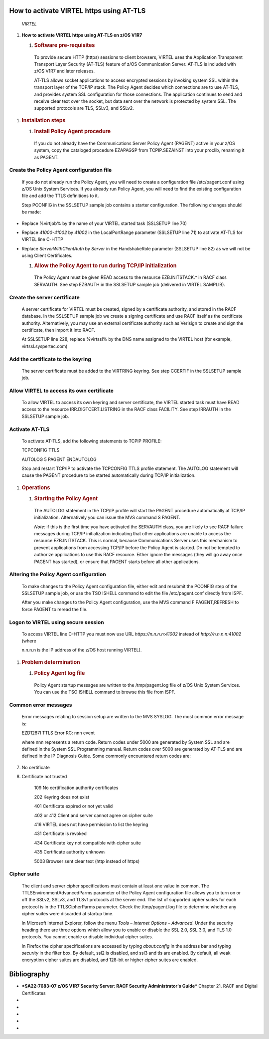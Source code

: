 How to activate VIRTEL https using AT-TLS
=========================================    

    \ |image0|

    |image1|\ *VIRTEL*

1. **How to activate VIRTEL https using AT-TLS on z/OS V1R7**

   1. .. rubric:: Software pre-requisites
         :name: software-pre-requisites

    To provide secure HTTP (https) sessions to client browsers, VIRTEL
    uses the Application Transparent Transport Layer Security (AT-TLS)
    feature of z/OS Communication Server. AT-TLS is included with z/OS
    V1R7 and later releases.

    AT-TLS allows socket applications to access encrypted sessions by
    invoking system SSL within the transport layer of the TCP/IP stack.
    The Policy Agent decides which connections are to use AT-TLS, and
    provides system SSL configuration for those connections. The
    application continues to send and receive clear text over the
    socket, but data sent over the network is protected by system SSL.
    The supported protocols are TLS, SSLv3, and SSLv2.

1. .. rubric:: Installation steps
      :name: installation-steps

   1. .. rubric:: Install Policy Agent procedure
         :name: install-policy-agent-procedure

    If you do not already have the Communications Server Policy Agent
    (PAGENT) active in your z/OS system, copy the cataloged procedure
    EZAPAGSP from TCPIP.SEZAINST into your proclib, renaming it as
    PAGENT.

Create the Policy Agent configuration file
------------------------------------------

    If you do not already run the Policy Agent, you will need to create
    a configuration file /etc/pagent.conf using z/OS Unix System
    Services. If you already run Policy Agent, you will need to find the
    existing configuration file and add the TTLS definitions to it.

    Step PCONFIG in the SSLSETUP sample job contains a starter
    configuration. The following changes should be made:

-  Replace %virtjob% by the name of your VIRTEL started task (SSLSETUP
   line 70)

-  Replace *41000-41002* by *41002* in the LocalPortRange parameter
   (SSLSETUP line 71) to activate AT-TLS for VIRTEL line C-HTTP

-  Replace *ServerWithClientAuth* by *Server* in the HandshakeRole
   parameter (SSLSETUP line 82) as we will not be using Client
   Certificates.

   1. .. rubric:: Allow the Policy Agent to run during TCP/IP
         initialization
         :name: allow-the-policy-agent-to-run-during-tcpip-initialization

    The Policy Agent must be given READ access to the resource
    EZB.INITSTACK.\* in RACF class SERVAUTH. See step EZBAUTH in the
    SSLSETUP sample job (delivered in VIRTEL SAMPLIB).

Create the server certificate
-----------------------------

    A server certificate for VIRTEL must be created, signed by a
    certificate authority, and stored in the RACF database. In the
    SSLSETUP sample job we create a signing certificate and use RACF
    itself as the certificate authority. Alternatively, you may use an
    external certificate authority such as Verisign to create and sign
    the certificate, then import it into RACF.

    At SSLSETUP line 228, replace %virtssl% by the DNS name assigned to
    the VIRTEL host (for example, virtssl.syspertec.com)

Add the certificate to the keyring
----------------------------------

    The server certificate must be added to the VIRTRING keyring. See
    step CCERTIF in the SSLSETUP sample job.

Allow VIRTEL to access its own certificate
------------------------------------------

    To allow VIRTEL to access its own keyring and server certificate,
    the VIRTEL started task must have READ access to the resource
    IRR.DIGTCERT.LISTRING in the RACF class FACILITY. See step IRRAUTH
    in the SSLSETUP sample job.

Activate AT-TLS
---------------

    To activate AT-TLS, add the following statements to TCPIP PROFILE:

    TCPCONFIG TTLS

    AUTOLOG 5 PAGENT ENDAUTOLOG

    Stop and restart TCP/IP to activate the TCPCONFIG TTLS profile
    statement. The AUTOLOG statement will cause the PAGENT procedure to
    be started automatically during TCP/IP initialization.

1. .. rubric:: Operations
      :name: operations

   1. .. rubric:: Starting the Policy Agent
         :name: starting-the-policy-agent

    The AUTOLOG statement in the TCP/IP profile will start the PAGENT
    procedure automatically at TCP/IP initialization. Alternatively you
    can issue the MVS command S PAGENT.

    *Note:* if this is the first time you have activated the SERVAUTH
    class, you are likely to see RACF failure messages during TCP/IP
    initialization indicating that other applications are unable to
    access the resource EZB.INITSTACK. This is normal, because
    Communications Server uses this mechanism to prevent applications
    from accessing TCP/IP before the Policy Agent is started. Do not be
    tempted to authorize applications to use this RACF resource. Either
    ignore the messages (they will go away once PAGENT has started), or
    ensure that PAGENT starts before all other applications.

Altering the Policy Agent configuration
---------------------------------------

    To make changes to the Policy Agent configuration file, either edit
    and resubmit the PCONFIG step of the SSLSETUP sample job, or use the
    TSO ISHELL command to edit the file /etc/pagent.conf directly from
    ISPF.

    After you make changes to the Policy Agent configuration, use the
    MVS command F PAGENT,REFRESH to force PAGENT to reread the file.

Logon to VIRTEL using secure session
------------------------------------

    To access VIRTEL line C-HTTP you must now use URL
    *https://n.n.n.n:41002* instead of *http://n.n.n.n:41002* (where

    n.n.n.n is the IP address of the z/OS host running VIRTEL).

1. .. rubric:: Problem determination
      :name: problem-determination

   1. .. rubric:: Policy Agent log file
         :name: policy-agent-log-file

    Policy Agent startup messages are written to the /tmp/pagent.log
    file of z/OS Unix System Services. You can use the TSO ISHELL
    command to browse this file from ISPF.

Common error messages
---------------------

    Error messages relating to session setup are written to the MVS
    SYSLOG. The most common error message is:

    EZD1287I TTLS Error RC: nnn event

    where nnn represents a return code. Return codes under 5000 are
    generated by System SSL and are defined in the System SSL
    Programming manual. Return codes over 5000 are generated by AT-TLS
    and are defined in the IP Diagnosis Guide. Some commonly encountered
    return codes are:

7. No certificate

8. Certificate not trusted

    109 No certification authority certificates

    202 Keyring does not exist

    401 Certificate expired or not yet valid

    402 or 412 Client and server cannot agree on cipher suite

    416 VIRTEL does not have permission to list the keyring

    431 Certificate is revoked

    434 Certificate key not compatible with cipher suite

    435 Certificate authority unknown

    5003 Browser sent clear text (http instead of https)

Cipher suite
------------

    The client and server cipher specifications must contain at least
    one value in common. The TTLSEnvironmentAdvancedParms parameter of
    the Policy Agent configuration file allows you to turn on or off the
    SSLv2, SSLv3, and TLSv1 protocols at the server end. The list of
    supported cipher suites for each protocol is in the TTLSCipherParms
    parameter. Check the /tmp/pagent.log file to determine whether any
    cipher suites were discarded at startup time.

    In Microsoft Internet Explorer, follow the menu *Tools – Internet
    Options – Advanced*. Under the security heading there are three
    options which allow you to enable or disable the SSL 2.0, SSL 3.0,
    and TLS 1.0 protocols. You cannot enable or disable individual
    cipher suites.

    In Firefox the cipher specifications are accessed by typing
    *about:config* in the address bar and typing *security* in the
    filter box. By default, ssl2 is disabled, and ssl3 and tls are
    enabled. By default, all weak encryption cipher suites are disabled,
    and 128-bit or higher cipher suites are enabled.

Bibliography
============

-  ***SA22-7683-07 z/OS V1R7 Security Server: RACF Security
   Administrator's Guide*** Chapter 21. RACF and Digital Certificates

-  .. rubric:: *SC24-5901-04 z/OS V1R6 Cryptographic Services:* System
      SSL Programming
      :name: sc24-5901-04-zos-v1r6-cryptographic-services-system-ssl-programming

    Chapter 12. Messages and Codes

-  .. rubric:: *SC31-8775-07 z/OS V1R7 Communications Server:* IP
      Configuration Guide
      :name: sc31-8775-07-zos-v1r7-communications-server-ip-configuration-guide

    Chapter 14. Policy-based networking

    Chapter 18. Application Transparent Transport Layer Security
    (AT-TLS) data protection

-  .. rubric:: *SC31-8776-08 z/OS V1R7 Communications Server:* IP
      Configuration Reference
      :name: sc31-8776-08-zos-v1r7-communications-server-ip-configuration-reference

    Chapter 21. Policy Agent and policy applications

-  .. rubric:: *GC31-8782-06 z/OS V1R7 Communications Server:* IP
      Diagnosis Guide
      :name: gc31-8782-06-zos-v1r7-communications-server-ip-diagnosis-guide

    Chapter 28. Diagnosing Application Transparent Transport Layer
    Security (AT-TLS)

-  .. rubric:: *SC31-8784-05 z/OS V1R7 Communications Server:* IP
      Messages: Volume 2 (EZB, EZD)
      :name: sc31-8784-05-zos-v1r7-communications-server-ip-messages-volume-2-ezb-ezd

    Chapter 10. EZD1xxxx messages

.. |image0| image:: images/media/image1.png
   :width: 4.16534in
   :height: 0.80000in
.. |image1| image:: images/media/image2.jpeg
   :width: 1.48500in
   :height: 1.08667in
